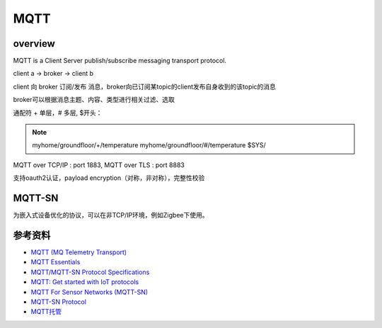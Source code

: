 MQTT
########


overview
=============

MQTT is a Client Server publish/subscribe messaging transport protocol.

client a -> broker -> client b

client 向 broker 订阅/发布 消息，broker向已订阅某topic的client发布自身收到的该topic的消息

broker可以根据消息主题、内容、类型进行相关过滤、选取

通配符 + 单层，# 多层, $开头：

.. note::

    myhome/groundfloor/+/temperature
    myhome/groundfloor/#/temperature
    $SYS/

MQTT over TCP/IP : port 1883, MQTT over TLS : port 8883

支持oauth2认证，payload encryption（对称，非对称），完整性校验

MQTT-SN
============

为嵌入式设备优化的协议，可以在非TCP/IP环境，例如Zigbee下使用。


参考资料
===========

- `MQTT (MQ Telemetry Transport) <http://internetofthingsagenda.techtarget.com/definition/MQTT-MQ-Telemetry-Transport>`_
- `MQTT Essentials <http://www.hivemq.com/blog/mqtt-essentials/>`_
- `MQTT/MQTT-SN Protocol Specifications <http://mqtt.org/documentation>`_
- `MQTT: Get started with IoT protocols <https://opensourceforu.com/2016/11/mqtt-get-started-iot-protocols/>`_
- `MQTT For Sensor Networks (MQTT-SN) <http://mqtt.org/new/wp-content/uploads/2009/06/MQTT-SN_spec_v1.2.pdf>`_
- `MQTT-SN Protocol <https://emqttd-docs.readthedocs.io/en/latest/mqtt-sn.html>`_
- `MQTT托管 <https://help.aliyun.com/zh/iot/user-guide/overview-1>`_
